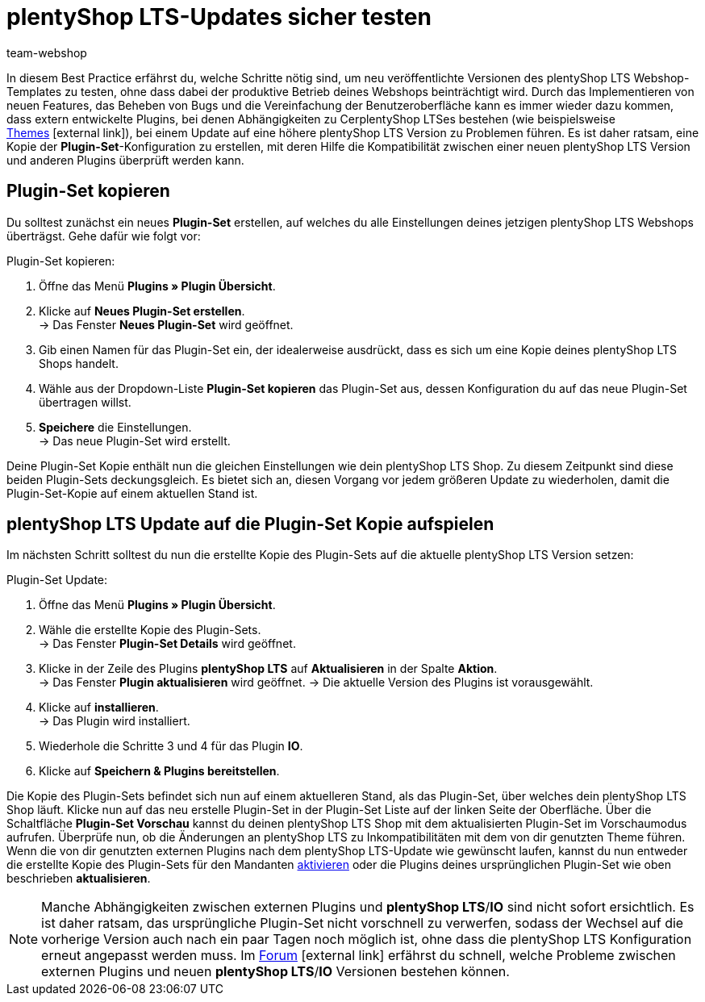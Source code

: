= plentyShop LTS-Updates sicher testen
:lang: de
:keywords: Webshop, Mandant, Standard, plentyShop LTS, Plugin, Callisto, plentyShop LTS, HowTo, Produktiv, Einrichtung, Plugin-Sets, Themes
:position: 10
:author: team-webshop

In diesem Best Practice erfährst du, welche Schritte nötig sind, um neu veröffentlichte Versionen des plentyShop LTS Webshop-Templates zu testen, ohne dass dabei der produktive Betrieb deines Webshops beinträchtigt wird.
Durch das Implementieren von neuen Features, das Beheben von Bugs und die Vereinfachung der Benutzeroberfläche kann es immer wieder dazu kommen, dass extern entwickelte Plugins, bei denen Abhängigkeiten zu CerplentyShop LTSes bestehen (wie beispielsweise link:https://marketplace.plentymarkets.com/plugins/themes[Themes^]{nbsp}icon:external-link[]), bei einem Update auf eine höhere plentyShop LTS Version zu Problemen führen.
Es ist daher ratsam, eine Kopie der *Plugin-Set*-Konfiguration zu erstellen, mit deren Hilfe die Kompatibilität zwischen einer neuen plentyShop LTS Version und anderen Plugins überprüft werden kann.

== Plugin-Set kopieren

Du solltest zunächst ein neues *Plugin-Set* erstellen, auf welches du alle Einstellungen deines jetzigen plentyShop LTS Webshops überträgst. Gehe dafür wie folgt vor:

[.instruction]
Plugin-Set kopieren:

. Öffne das Menü *Plugins » Plugin Übersicht*.
. Klicke auf *Neues Plugin-Set erstellen*. +
→ Das Fenster *Neues Plugin-Set* wird geöffnet.
. Gib einen Namen für das Plugin-Set ein, der idealerweise ausdrückt, dass es sich um eine Kopie deines plentyShop LTS Shops handelt.
. Wähle aus der Dropdown-Liste *Plugin-Set kopieren* das Plugin-Set aus, dessen Konfiguration du auf das neue Plugin-Set übertragen willst.
. *Speichere* die Einstellungen. +
→ Das neue Plugin-Set wird erstellt.

Deine Plugin-Set Kopie enthält nun die gleichen Einstellungen wie dein plentyShop LTS Shop. Zu diesem Zeitpunkt sind diese beiden Plugin-Sets deckungsgleich.
Es bietet sich an, diesen Vorgang vor jedem größeren Update zu wiederholen, damit die Plugin-Set-Kopie auf einem aktuellen Stand ist.

== plentyShop LTS Update auf die Plugin-Set Kopie aufspielen

Im nächsten Schritt solltest du nun die erstellte Kopie des Plugin-Sets auf die aktuelle plentyShop LTS Version setzen:

[.instruction]
Plugin-Set Update:

. Öffne das Menü *Plugins » Plugin Übersicht*.
. Wähle die erstellte Kopie des Plugin-Sets. +
→ Das Fenster *Plugin-Set Details* wird geöffnet.
. Klicke in der Zeile des Plugins *plentyShop LTS* auf *Aktualisieren* in der Spalte *Aktion*. +
→ Das Fenster *Plugin aktualisieren* wird geöffnet.
→ Die aktuelle Version des Plugins ist vorausgewählt.
. Klicke auf *installieren*. +
→ Das Plugin wird installiert.
. Wiederhole die Schritte 3 und 4 für das Plugin *IO*.
. Klicke auf *Speichern & Plugins bereitstellen*.

Die Kopie des Plugin-Sets befindet sich nun auf einem aktuelleren Stand, als das Plugin-Set, über welches dein plentyShop LTS Shop läuft.
Klicke nun auf das neu erstelle Plugin-Set in der Plugin-Set Liste auf der linken Seite der Oberfläche. Über die Schaltfläche *Plugin-Set Vorschau* kannst du deinen plentyShop LTS Shop mit dem aktualisierten Plugin-Set im Vorschaumodus aufrufen. Überprüfe nun, ob die Änderungen an plentyShop LTS zu Inkompatibilitäten mit dem von dir genutzten Theme führen.
Wenn die von dir genutzten externen Plugins nach dem plentyShop LTS-Update wie gewünscht laufen, kannst du nun entweder die erstellte Kopie des Plugin-Sets für den Mandanten <<plugins#70, aktivieren>> oder die Plugins deines ursprünglichen Plugin-Set wie oben beschrieben *aktualisieren*.

[NOTE]
====
Manche Abhängigkeiten zwischen externen Plugins und *plentyShop LTS*/*IO* sind nicht sofort ersichtlich. Es ist daher ratsam, das ursprüngliche Plugin-Set nicht vorschnell zu verwerfen, sodass der Wechsel auf die vorherige Version auch nach ein paar Tagen noch möglich ist, ohne dass die plentyShop LTS Konfiguration erneut angepasst werden muss. Im link:https://forum.plentymarkets.com/c/ceres-webshop[Forum^]{nbsp}icon:external-link[] erfährst du schnell, welche Probleme zwischen externen Plugins und neuen *plentyShop LTS*/*IO* Versionen bestehen können.
====
